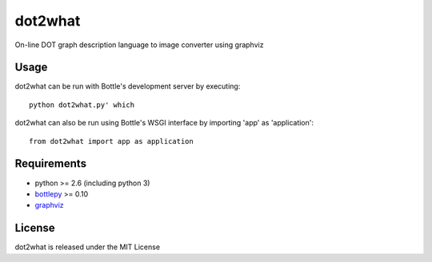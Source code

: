 ========
dot2what
========

On-line DOT graph description language to image converter using graphviz

Usage
-----
dot2what can be run with Bottle's development server by executing::

    python dot2what.py' which

dot2what can also be run using Bottle's WSGI interface by importing 'app' as 'application'::

    from dot2what import app as application

Requirements
------------
- python >= 2.6 (including python 3)
- `bottlepy <http://bottlepy.org/>`_ >= 0.10
- `graphviz <http://www.graphviz.org/>`_

License
-------
dot2what is released under the MIT License
